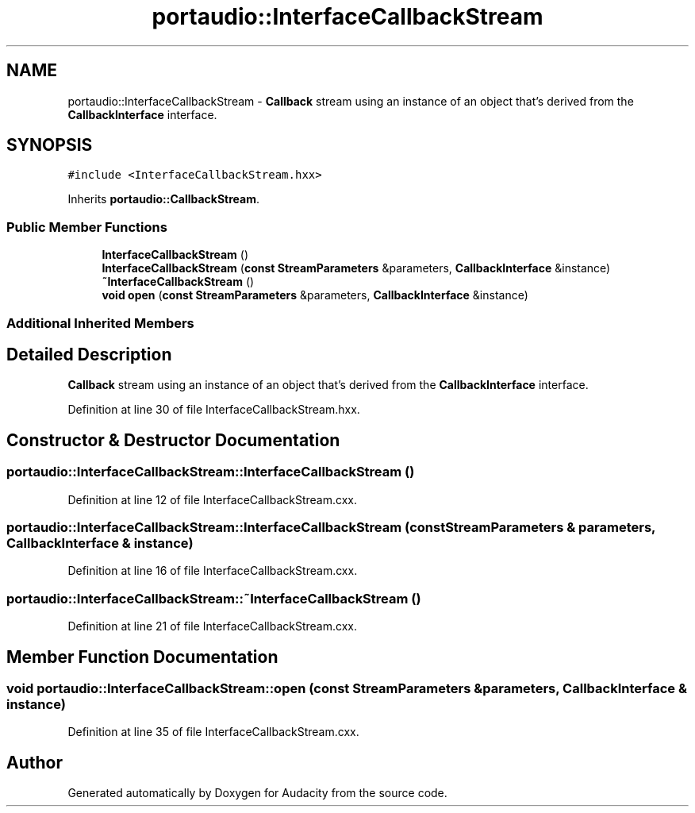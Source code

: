 .TH "portaudio::InterfaceCallbackStream" 3 "Thu Apr 28 2016" "Audacity" \" -*- nroff -*-
.ad l
.nh
.SH NAME
portaudio::InterfaceCallbackStream \- \fBCallback\fP stream using an instance of an object that's derived from the \fBCallbackInterface\fP interface\&.  

.SH SYNOPSIS
.br
.PP
.PP
\fC#include <InterfaceCallbackStream\&.hxx>\fP
.PP
Inherits \fBportaudio::CallbackStream\fP\&.
.SS "Public Member Functions"

.in +1c
.ti -1c
.RI "\fBInterfaceCallbackStream\fP ()"
.br
.ti -1c
.RI "\fBInterfaceCallbackStream\fP (\fBconst\fP \fBStreamParameters\fP &parameters, \fBCallbackInterface\fP &instance)"
.br
.ti -1c
.RI "\fB~InterfaceCallbackStream\fP ()"
.br
.ti -1c
.RI "\fBvoid\fP \fBopen\fP (\fBconst\fP \fBStreamParameters\fP &parameters, \fBCallbackInterface\fP &instance)"
.br
.in -1c
.SS "Additional Inherited Members"
.SH "Detailed Description"
.PP 
\fBCallback\fP stream using an instance of an object that's derived from the \fBCallbackInterface\fP interface\&. 
.PP
Definition at line 30 of file InterfaceCallbackStream\&.hxx\&.
.SH "Constructor & Destructor Documentation"
.PP 
.SS "portaudio::InterfaceCallbackStream::InterfaceCallbackStream ()"

.PP
Definition at line 12 of file InterfaceCallbackStream\&.cxx\&.
.SS "portaudio::InterfaceCallbackStream::InterfaceCallbackStream (\fBconst\fP \fBStreamParameters\fP & parameters, \fBCallbackInterface\fP & instance)"

.PP
Definition at line 16 of file InterfaceCallbackStream\&.cxx\&.
.SS "portaudio::InterfaceCallbackStream::~InterfaceCallbackStream ()"

.PP
Definition at line 21 of file InterfaceCallbackStream\&.cxx\&.
.SH "Member Function Documentation"
.PP 
.SS "\fBvoid\fP portaudio::InterfaceCallbackStream::open (\fBconst\fP \fBStreamParameters\fP & parameters, \fBCallbackInterface\fP & instance)"

.PP
Definition at line 35 of file InterfaceCallbackStream\&.cxx\&.

.SH "Author"
.PP 
Generated automatically by Doxygen for Audacity from the source code\&.
